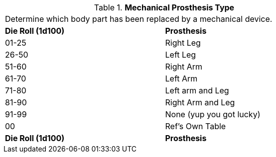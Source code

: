 // Table 59.13 Mechanical Prosthesis Type
.*Mechanical Prosthesis Type*
[width="75%",cols="^,<",frame="all", stripes="even"]
|===
2+<|Determine which body part has been replaced by a mechanical device. 
s|Die Roll (1d100)
s|Prosthesis

|01-25
|Right Leg

|26-50
|Left Leg

|51-60
|Right Arm

|61-70
|Left Arm

|71-80
|Left arm and Leg

|81-90
|Right Arm and Leg

|91-99
|None (yup you got lucky)

|00
|Ref's Own Table

s|Die Roll (1d100)
s|Prosthesis


|===
